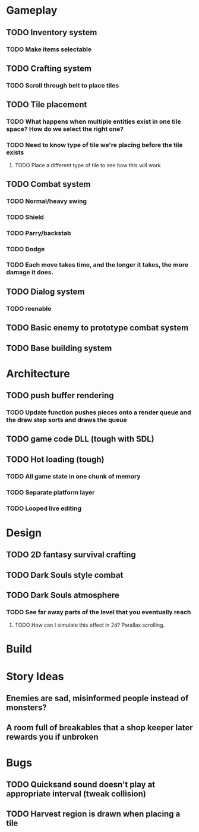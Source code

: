 #+Startup: showall
#+Startup: nologdone

* Gameplay
** TODO Inventory system
*** TODO Make items selectable
** TODO Crafting system
*** TODO Scroll through belt to place tiles
** TODO Tile placement
*** TODO What happens when multiple entities exist in one tile space? How do we select the right one?
*** TODO Need to know type of tile we're placing before the tile exists
**** TODO Place a different type of tile to see how this will work
** TODO Combat system
*** TODO Normal/heavy swing
*** TODO Shield
*** TODO Parry/backstab
*** TODO Dodge
*** TODO Each move takes time, and the longer it takes, the more damage it does.
** TODO Dialog system
*** TODO reenable
** TODO Basic enemy to prototype combat system
** TODO Base building system
* Architecture
** TODO push buffer rendering
*** TODO Update function pushes pieces onto a render queue and the draw step sorts and draws the queue
** TODO game code DLL (tough with SDL)
** TODO Hot loading (tough)
*** TODO All game state in one chunk of memory
*** TODO Separate platform layer
*** TODO Looped live editing
* Design
** TODO 2D fantasy survival crafting
** TODO Dark Souls style combat
** TODO Dark Souls atmosphere
*** TODO See far away parts of the level that you eventually reach
***** TODO How can I simulate this effect in 2d? Parallax scrolling.
* Build
* Story Ideas
** Enemies are sad, misinformed people instead of monsters?
** A room full of breakables that a shop keeper later rewards you if unbroken
* Bugs
** TODO Quicksand sound doesn't play at appropriate interval (tweak collision)
** TODO Harvest region is drawn when placing a tile
